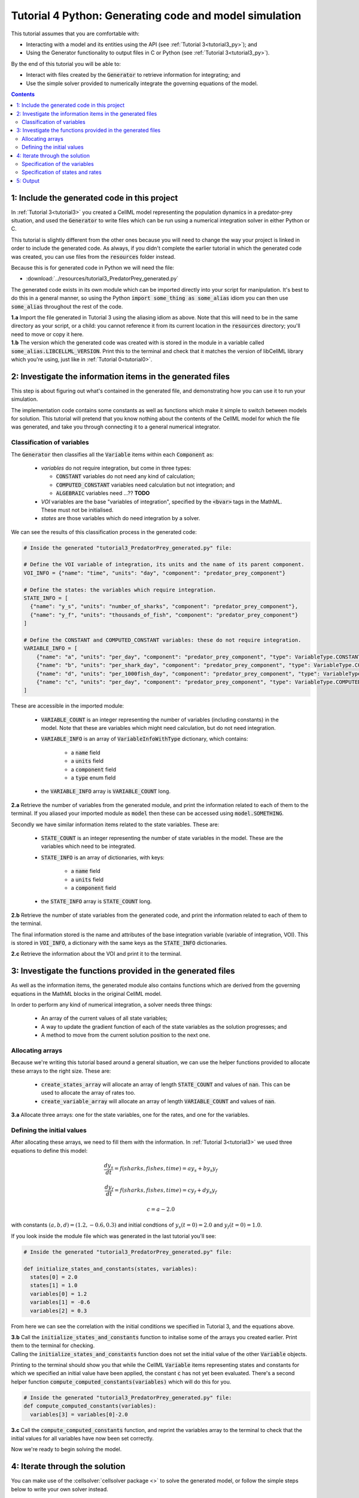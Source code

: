 .. _tutorial4_py:

=======================================================
Tutorial 4 Python: Generating code and model simulation
=======================================================

This tutorial assumes that you are comfortable with:

- Interacting with a model and its entities using the API (see :ref:`Tutorial 3<tutorial3_py>`); and
- Using the Generator functionality to output files in C or Python (see :ref:`Tutorial 3<tutorial3_py>`).

By the end of this tutorial you will be able to:

- Interact with files created by the :code:`Generator` to retrieve information for integrating; and
- Use the simple solver provided to numerically integrate the governing equations of the model.

.. contents:: Contents
    :local:

1: Include the generated code in this project
=============================================
In :ref:`Tutorial 3<tutorial3>` you created a CellML model representing the population dynamics in a predator-prey situation, and used the :code:`Generator` to write files which can be run using a numerical integration solver in either Python or C.

This tutorial is slightly different from the other ones because you will need to change the way your project is linked in order to include the generated code.
As always, if you didn't complete the earlier tutorial in which the generated code was created, you can use files from the
:code:`resources` folder instead.

Because this is for generated code in Python we will need the file:

- :download:`../resources/tutorial3_PredatorPrey_generated.py`

The generated code exists in its own module which can be imported directly into your script for manipulation.
It's best to do this in a general manner, so using the Python :code:`import some_thing as some_alias` idiom you can then
use :code:`some_alias` throughout the rest of the code.

.. container:: dothis

    **1.a**  Import the file generated in Tutorial 3 using the aliasing idiom as above.
    Note that this will need to be in the same directory as your script, or a child: you cannot reference it from its current location in the :code:`resources` directory; you'll need to move or copy it here.

.. container:: dothis

    **1.b** The version which the generated code was created with is stored in the module in a variable called :code:`some_alias.LIBCELLML_VERSION`.
    Print this to the terminal and check that it matches the version of libCellML library which you're using, just like in
    :ref:`Tutorial 0<tutorial0>`.

2: Investigate the information items in the generated files
===========================================================
This step is about figuring out what's contained in the generated file, and demonstrating how you can use it to run your simulation.

The implementation code contains some constants as well as functions which make it simple to switch between models for solution.
This tutorial will pretend that you know nothing about the contents of the CellML model for which the file was generated, and take you through connecting it to a general numerical integrator.

Classification of variables
+++++++++++++++++++++++++++
The :code:`Generator` then classifies all the :code:`Variable` items within each :code:`Component` as:

  - *variables* do not require integration, but come in three types:

    - :code:`CONSTANT` variables do not need any kind of calculation;
    - :code:`COMPUTED_CONSTANT` variables need calculation but not integration; and
    - :code:`ALGEBRAIC` variables need ...?? **TODO**

  - *VOI* variables are the base "variables of integration", specified by the :code:`<bvar>`
    tags in the MathML.  These must not be initialised.
  - *states* are those variables which do need integration by a solver.

We can see the results of this classification process in the generated code:

.. code-block:: python

  # Inside the generated "tutorial3_PredatorPrey_generated.py" file:

  # Define the VOI variable of integration, its units and the name of its parent component.
  VOI_INFO = {"name": "time", "units": "day", "component": "predator_prey_component"}

  # Define the states: the variables which require integration.
  STATE_INFO = [
    {"name": "y_s", "units": "number_of_sharks", "component": "predator_prey_component"},
    {"name": "y_f", "units": "thousands_of_fish", "component": "predator_prey_component"}
  ]

  # Define the CONSTANT and COMPUTED_CONSTANT variables: these do not require integration.
  VARIABLE_INFO = [
      {"name": "a", "units": "per_day", "component": "predator_prey_component", "type": VariableType.CONSTANT},
      {"name": "b", "units": "per_shark_day", "component": "predator_prey_component", "type": VariableType.CONSTANT},
      {"name": "d", "units": "per_1000fish_day", "component": "predator_prey_component", "type": VariableType.CONSTANT},
      {"name": "c", "units": "per_day", "component": "predator_prey_component", "type": VariableType.COMPUTED_CONSTANT}
  ]

These are accessible in the imported module:

    - :code:`VARIABLE_COUNT` is an integer representing the number of variables (including constants) in the model.
      Note that these are variables which might need calculation, but do not need integration.
    - :code:`VARIABLE_INFO` is an array of :code:`VariableInfoWithType` dictionary, which contains:

        - a :code:`name` field
        - a :code:`units` field
        - a :code:`component` field
        - a :code:`type` enum field

    - the :code:`VARIABLE_INFO` array is :code:`VARIABLE_COUNT` long.

.. container:: dothis

    **2.a** Retrieve the number of variables from the generated module, and print the information related to each of them to the terminal.
    If you aliased your imported module as :code:`model` then these can be accessed using :code:`model.SOMETHING`.

Secondly we have similar information items related to the state variables.
These are:

    - :code:`STATE_COUNT` is an integer representing the number of state variables in the model.
      These are the variables which need to be integrated.
    - :code:`STATE_INFO` is an array of dictionaries, with keys:

        - a :code:`name` field
        - a :code:`units` field
        - a :code:`component` field

    - the :code:`STATE_INFO` array is :code:`STATE_COUNT` long.

.. container:: dothis

    **2.b** Retrieve the number of state variables from the generated code, and print the information related to each of them to the terminal.

The final information stored is the name and attributes of the base integration variable (variable of integration, VOI).
This is stored in :code:`VOI_INFO`, a dictionary with the same keys as the :code:`STATE_INFO` dictionaries.

.. container:: dothis

    **2.c** Retrieve the information about the VOI and print it to the terminal.

3: Investigate the functions provided in the generated files
============================================================
As well as the information items, the generated module also contains functions which are derived from the governing equations in the MathML blocks in the original CellML model.

In order to perform any kind of numerical integration, a solver needs three things:

    - An array of the current values of all state variables;
    - A way to update the gradient function of each of the state variables as the solution progresses; and
    - A method to move from the current solution position to the next one.

Allocating arrays
+++++++++++++++++
Because we're writing this tutorial based around a general situation, we can use the helper functions provided to allocate these arrays to the right size.
These are:

    - :code:`create_states_array` will allocate an array of length :code:`STATE_COUNT` and values of :code:`nan`.
      This can be used to allocate the array of rates too.
    - :code:`create_variable_array` will allocate an array of length :code:`VARIABLE_COUNT` and values of :code:`nan`.

.. container:: dothis

    **3.a** Allocate three arrays: one for the state variables, one for the rates, and one for the variables.

Defining the initial values
+++++++++++++++++++++++++++
After allocating these arrays, we need to fill them with the information.
In :ref:`Tutorial 3<tutorial3>` we used three equations to define this model:

.. math::

    \frac{dy_s}{dt} =f(sharks, fishes, time) = a y_s + b y_s y_f

    \frac{dy_f}{dt} =f(sharks, fishes, time) = c y_f + d y_s y_f

    c = a - 2.0

with constants :math:`(a, b, d)=(1.2, -0.6, 0.3)` and initial condtions of :math:`y_s(t=0)=2.0` and :math:`y_f(t=0)=1.0`.

If you look inside the module file which was generated in the last tutorial you'll see:

.. code-block:: python

    # Inside the generated "tutorial3_PredatorPrey_generated.py" file:

    def initialize_states_and_constants(states, variables):
      states[0] = 2.0
      states[1] = 1.0
      variables[0] = 1.2
      variables[1] = -0.6
      variables[2] = 0.3

From here we can see the correlation with the initial conditions we specified in Tutorial 3, and the equations above.

.. container:: dothis

    **3.b** Call the :code:`initialize_states_and_constants` function to initalise some of the arrays you created earlier.  Print them to the terminal for checking.

.. container:: nb

    Calling the :code:`initialize_states_and_constants` function does not set the initial value of the other :code:`Variable` objects.

Printing to the terminal should show you that while the CellML :code:`Variable` items representing states and constants for which we specified an initial value have been applied, the constant :code:`c` has not yet been evaluated.
There's a second helper function :code:`compute_computed_constants(variables)` which will do this for you.

.. code-block:: python

    # Inside the generated "tutorial3_PredatorPrey_generated.py" file:
    def compute_computed_constants(variables):
      variables[3] = variables[0]-2.0

.. container:: dothis

    **3.c** Call the :code:`compute_computed_constants` function, and reprint the variables array to the terminal to check that the initial values for all variables have now been set correctly.

Now we're ready to begin solving the model.

4: Iterate through the solution
===============================
You can make use of the :cellsolver:`cellsolver package <>` to solve the generated model, or follow the simple steps below to write your own solver instead.

This part will make use of a simple routine to step through the solution iterations using the Euler method to update the state variables.
Following initialisation of some solution controls (time step, end point) there are three general parts to each iteration:

    - Computing the variables at the current timestep;
    - Computing the gradient functions or rates at the current timestep;
    - Updating the state variables using an Euler\* step.
      \* Note that this could be any stepping method - we just use this one as it's very simple.

.. container:: dothis

    **4.a** Define some variables to control the total number of steps to take, and the size that those steps should be.
    In this example it's safe to use a step of 0.001 and an end time of 20.

    **4.b** Create a file for output and open it.
    We'll simply write the solution directly to the file instead of allocating memory for storage.
    Name your columns with VOI and the state variable names and units.

Specification of the variables
++++++++++++++++++++++++++++++
In each iteration the variables may need to be updated.
In our example we do not have any dependencies (that is, :math:`a, b, c, d` are constants) so the function which updates them is blank here, but this is not true of the general case.

.. code-block:: python

    # Inside the generated "tutorial3_PredatorPrey_generated.py" file
    def compute_variables(voi, states, rates, variables):
      pass

Specification of states and rates
+++++++++++++++++++++++++++++++++
Once a :code:`Variable` has been identified as a *state* variable, it is paired by the :code:`Generator` by its corresponding entry in the :code:`rates` array, which represents its gradient function.

Because the gradients of each of the integrated variables or :code:`states` could include dependency on time or any variable value, it must be updated throughout the solution process.
This is done by calling the :code:`computeRates` function to recalculate the rates for each state variable.

.. code-block:: python

    # Inside the generated "tutorial3_PredatorPrey_generated.py" file:

    def compute_rates(voi, states, rates, variables):
      # The "rates" array contains the gradient functions for each of the variables
      # which are being integrated (the "states").

      # This equation is the equivalent of d(sharks)/dt = a*y_sharks + b*y_sharks*y_fishes.
      rates[0] = variables[0]*states[0]+variables[1]*states[0]*states[1]

      # This equation is the equivalent of d(fishes)/dt = c*y_fishes + d*y_sharks*y_fishes.
      rates[1] = variables[3]*states[1]+variables[2]*states[0]*states[1]

**TODO** Check which order to call these in? rates or variables first?

.. container:: dothis

    **4.c** Iterate through the time interval :math:`[0,20]` and update the state variables using the Euler update method: :code:`y[n+1] = y[n] + y'[n]*stepSize`.
    At each step you will need to:

        - Recompute the variables;
        - Recompute the rates;
        - Compute the state variables using the update method above; and
        - Write to the file.

5: Output
=========

.. container:: dothis

    **5.a** You can retrieve your solution from the file you've written for plotting in your program of choice.
    If all has gone well you should see something similar to that shown in :numref:`sharks_and_fish` below.

.. figure:: ../images/sharks_and_fish.png
   :name: sharks_and_fish
   :alt: Euler solution to the predator-prey model
   :align: center

   Euler solution to the predator-prey population model.

.. container:: dothis

    **5.b** Go and have a cuppa, you're done!
